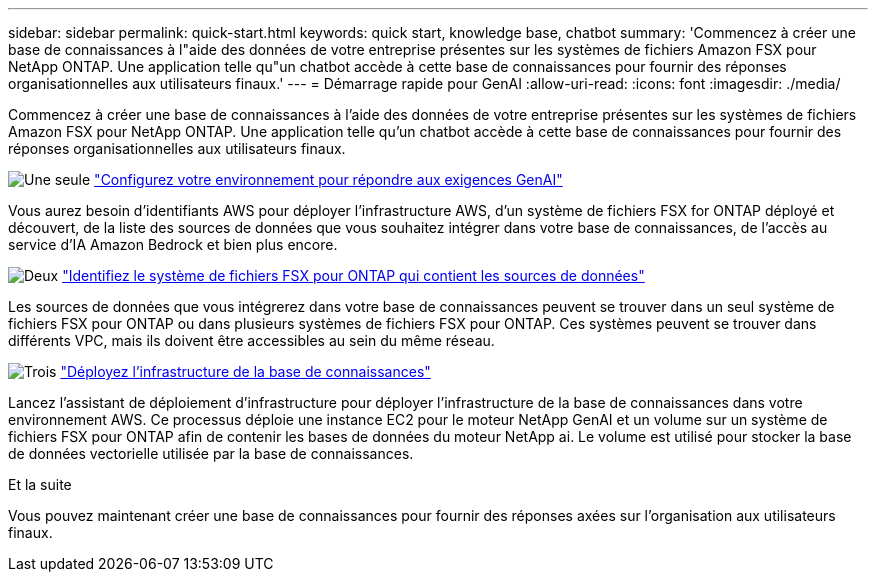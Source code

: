 ---
sidebar: sidebar 
permalink: quick-start.html 
keywords: quick start, knowledge base, chatbot 
summary: 'Commencez à créer une base de connaissances à l"aide des données de votre entreprise présentes sur les systèmes de fichiers Amazon FSX pour NetApp ONTAP. Une application telle qu"un chatbot accède à cette base de connaissances pour fournir des réponses organisationnelles aux utilisateurs finaux.' 
---
= Démarrage rapide pour GenAI
:allow-uri-read: 
:icons: font
:imagesdir: ./media/


[role="lead"]
Commencez à créer une base de connaissances à l'aide des données de votre entreprise présentes sur les systèmes de fichiers Amazon FSX pour NetApp ONTAP. Une application telle qu'un chatbot accède à cette base de connaissances pour fournir des réponses organisationnelles aux utilisateurs finaux.

.image:https://raw.githubusercontent.com/NetAppDocs/common/main/media/number-1.png["Une seule"] link:requirements.html["Configurez votre environnement pour répondre aux exigences GenAI"]
[role="quick-margin-para"]
Vous aurez besoin d'identifiants AWS pour déployer l'infrastructure AWS, d'un système de fichiers FSX for ONTAP déployé et découvert, de la liste des sources de données que vous souhaitez intégrer dans votre base de connaissances, de l'accès au service d'IA Amazon Bedrock et bien plus encore.

.image:https://raw.githubusercontent.com/NetAppDocs/common/main/media/number-2.png["Deux"] link:identify-data-sources.html["Identifiez le système de fichiers FSX pour ONTAP qui contient les sources de données"]
[role="quick-margin-para"]
Les sources de données que vous intégrerez dans votre base de connaissances peuvent se trouver dans un seul système de fichiers FSX pour ONTAP ou dans plusieurs systèmes de fichiers FSX pour ONTAP. Ces systèmes peuvent se trouver dans différents VPC, mais ils doivent être accessibles au sein du même réseau.

.image:https://raw.githubusercontent.com/NetAppDocs/common/main/media/number-3.png["Trois"] link:deploy-infrastructure.html["Déployez l'infrastructure de la base de connaissances"]
[role="quick-margin-para"]
Lancez l'assistant de déploiement d'infrastructure pour déployer l'infrastructure de la base de connaissances dans votre environnement AWS. Ce processus déploie une instance EC2 pour le moteur NetApp GenAI et un volume sur un système de fichiers FSX pour ONTAP afin de contenir les bases de données du moteur NetApp ai. Le volume est utilisé pour stocker la base de données vectorielle utilisée par la base de connaissances.

.Et la suite
Vous pouvez maintenant créer une base de connaissances pour fournir des réponses axées sur l'organisation aux utilisateurs finaux.
